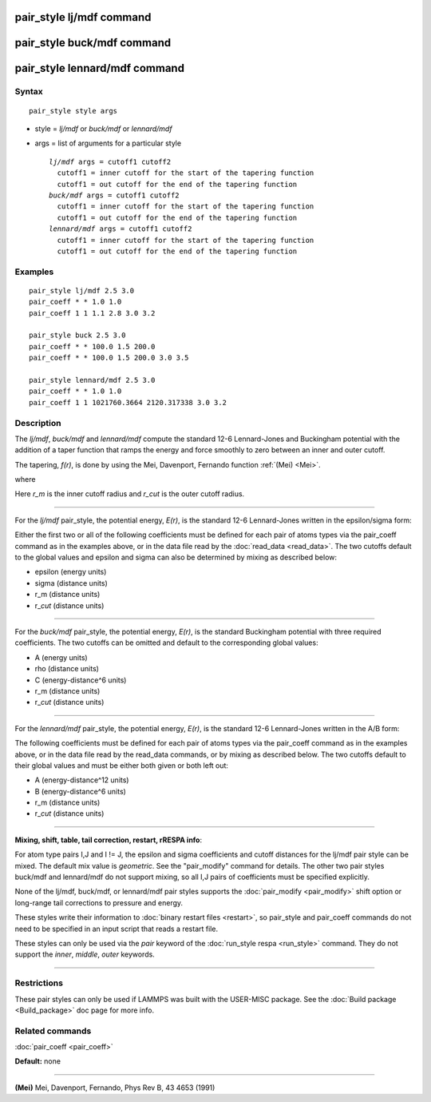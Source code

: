 .. index:: pair\_style lj/mdf

pair\_style lj/mdf command
==========================

pair\_style buck/mdf command
============================

pair\_style lennard/mdf command
===============================

Syntax
""""""


.. parsed-literal::

   pair_style style args

* style = *lj/mdf* or *buck/mdf* or *lennard/mdf*
* args = list of arguments for a particular style
  
  .. parsed-literal::
  
       *lj/mdf* args = cutoff1 cutoff2
         cutoff1 = inner cutoff for the start of the tapering function
         cutoff1 = out cutoff for the end of the tapering function
       *buck/mdf* args = cutoff1 cutoff2
         cutoff1 = inner cutoff for the start of the tapering function
         cutoff1 = out cutoff for the end of the tapering function
       *lennard/mdf* args = cutoff1 cutoff2
         cutoff1 = inner cutoff for the start of the tapering function
         cutoff1 = out cutoff for the end of the tapering function



Examples
""""""""


.. parsed-literal::

   pair_style lj/mdf 2.5 3.0
   pair_coeff \* \* 1.0 1.0
   pair_coeff 1 1 1.1 2.8 3.0 3.2

   pair_style buck 2.5 3.0
   pair_coeff \* \* 100.0 1.5 200.0
   pair_coeff \* \* 100.0 1.5 200.0 3.0 3.5

   pair_style lennard/mdf 2.5 3.0
   pair_coeff \* \* 1.0 1.0
   pair_coeff 1 1 1021760.3664 2120.317338 3.0 3.2

Description
"""""""""""

The *lj/mdf*\ , *buck/mdf* and *lennard/mdf* compute the standard 12-6
Lennard-Jones and Buckingham potential with the addition of a taper
function that ramps the energy and force smoothly to zero between an
inner and outer cutoff.

.. image:: Eqs/pair_mdf-1.jpg
   :align: center

The tapering, *f(r)*\ , is done by using the Mei, Davenport, Fernando
function :ref:`(Mei) <Mei>`.

.. image:: Eqs/pair_mdf-2.jpg
   :align: center

where

.. image:: Eqs/pair_mdf-3.jpg
   :align: center

Here *r\_m* is the inner cutoff radius and *r\_cut* is the outer cutoff
radius.


----------


For the *lj/mdf* pair\_style, the potential energy, *E(r)*\ , is the
standard 12-6 Lennard-Jones written in the epsilon/sigma form:

.. image:: Eqs/pair_mdf-4.jpg
   :align: center

Either the first two or all of the following coefficients must be
defined for each pair of atoms types via the pair\_coeff command as
in the examples above, or in the data file read by the
:doc:`read_data <read_data>`. The two cutoffs default to the global
values and epsilon and sigma can also be determined by mixing as
described below:

* epsilon (energy units)
* sigma (distance units)
* r\_m (distance units)
* r\_\ *cut* (distance units)


----------


For the *buck/mdf* pair\_style, the potential energy, *E(r)*\ , is the
standard Buckingham potential with three required coefficients.
The two cutoffs can be omitted and default to the corresponding
global values:

.. image:: Eqs/pair_mdf-5.jpg
   :align: center

* A (energy units)
* \rho (distance units)
* C (energy-distance\^6 units)
* r\_m (distance units)
* r\_\ *cut* (distance units)


----------


For the *lennard/mdf* pair\_style, the potential energy, *E(r)*\ , is the
standard 12-6 Lennard-Jones written in the A/B form:

.. image:: Eqs/pair_mdf-6.jpg
   :align: center

The following coefficients must be defined for each pair of atoms
types via the pair\_coeff command as in the examples above, or in the
data file read by the read\_data commands, or by mixing as described below.
The two cutoffs default to their global values and must be either both
given or both left out:

* A (energy-distance\^12 units)
* B (energy-distance\^6 units)
* r\_m (distance units)
* r\_\ *cut* (distance units)


----------


**Mixing, shift, table, tail correction, restart, rRESPA info**\ :

For atom type pairs I,J and I != J, the epsilon and sigma coefficients
and cutoff distances for the lj/mdf pair style can be mixed.
The default mix value is *geometric*\ .  See the "pair\_modify" command
for details. The other two pair styles buck/mdf and lennard/mdf do not
support mixing, so all I,J pairs of coefficients must be specified
explicitly.

None of the lj/mdf, buck/mdf, or lennard/mdf pair styles supports
the :doc:`pair_modify <pair_modify>` shift option or long-range
tail corrections to pressure and energy.

These styles write their information to :doc:`binary restart files <restart>`, so pair\_style and pair\_coeff commands do not need
to be specified in an input script that reads a restart file.

These styles can only be used via the *pair* keyword of the :doc:`run_style respa <run_style>` command.  They do not support the *inner*\ ,
*middle*\ , *outer* keywords.


----------


Restrictions
""""""""""""


These pair styles can only be used if LAMMPS was built with the
USER-MISC package.  See the :doc:`Build package <Build_package>` doc
page for more info.

Related commands
""""""""""""""""

:doc:`pair_coeff <pair_coeff>`

**Default:** none


----------


.. _Mei:



**(Mei)** Mei, Davenport, Fernando, Phys Rev B, 43 4653 (1991)
